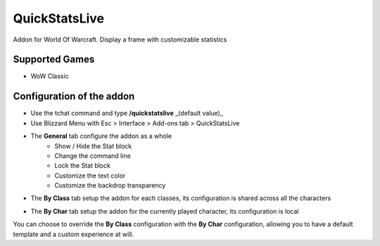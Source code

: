QuickStatsLive
##############

Addon for World Of Warcraft.
Display a frame with customizable statistics

.. image:: Assets/dialog_box_full.png


Supported Games
===============
* WoW Classic


Configuration of the addon
==========================
* Use the tchat command and type **/quickstatslive** _(default value)_
* Use Blizzard Menu with Esc > Interface > Add-ons tab > QuickStatsLive


* The **General** tab configure the addon as a whole
    * Show / Hide the Stat block
    * Change the command line
    * Lock the Stat block
    * Customize the text color
    * Customize the backdrop transparency

.. image:: Assets/config_frame.png


* The **By Class** tab setup the addon for each classes, its configuration is shared across all the characters

.. image:: Assets/byclass_frame.png


* The **By Char** tab setup the addon for the currently played character, its configuration is local

.. image:: Assets/bychar_frame.png


You can choose to override the **By Class** configuration with the **By Char** configuration, allowing you to have a default template and a custom experience at will.